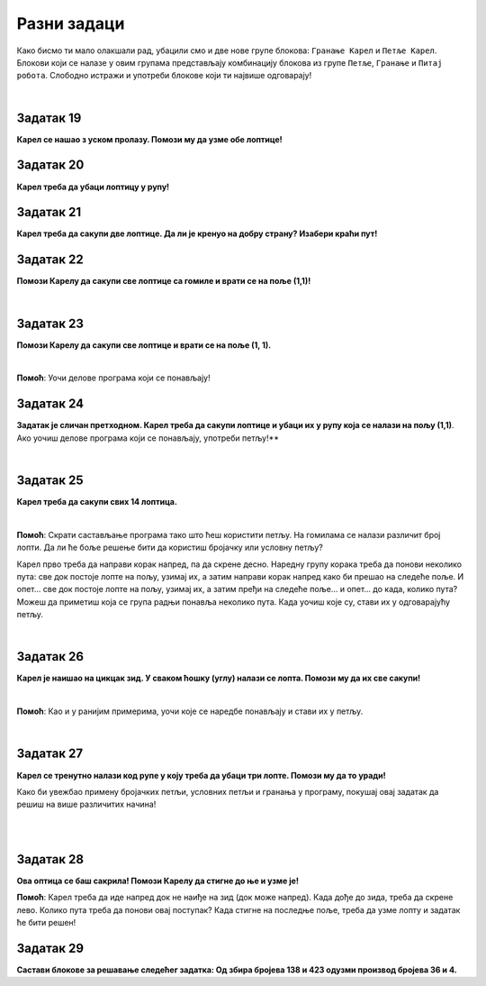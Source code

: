 
Разни задаци
============

Како бисмо ти мало олакшали рад, убацили смо и две нове групе блокова: ``Гранање Карел`` и ``Петље Карел``. 
Блокови који се налазе у овим групама представљају комбинацију блокова из групе ``Петље``, 
``Гранање`` и ``Питај робота``. Слободно истражи и употреби блокове који ти највише одговарају! 

.. suggestionnote::

 **Када год је могуће и смислено, употреби одговарајуће петље у свом решењу!**

|

Задатак 19
----------

**Карел се нашао з уском пролазу. Помози му да узме обе лоптице!**

.. blockly-karel:: karel_rz1
  :categories: KarelCommands, Loops, KarelLoops, Branching
  
  {
      setup: function() {
           var world = new World(5, 5);
		   world.addNSWall(2, 1, 5)
		   world.addNSWall(3, 1, 5)
           world.setRobotStartAvenue(3);
           world.setRobotStartStreet(2);
           world.setRobotStartDirection("W");
           world.putBall(3, 5);
		   world.putBall(3, 1);
           var robot = new Robot();
           return {world: world, robot: robot};
      },
	  
      isSuccess: function(robot, world) {
          for (var i = 1; i <= world.getAvenues(); i++)
              for (var j = 1; j <= world.getStreets(); j++)
                 if (world.getBalls(i, j) != 0)
                    return false;
          return true;
      }           
   }


Задатак 20
----------

**Карел треба да убаци лоптицу у рупу!**

.. blockly-karel:: karel_rz2
  :categories: KarelCommands, Loops, KarelLoops, Branching
  
  {
      setup: function() {
           var world = new World(5, 5);
           world.setRobotStartAvenue(1);
           world.setRobotStartStreet(1);
           world.setRobotStartDirection("E");
           world.putBall(4, 3);
		   world.putHole(5, 5);
           var robot = new Robot();
           return {world: world, robot: robot};
      },
	  
      isSuccess: function(robot, world) {
        for (var i = 1; i <= world.getAvenues(); i++)
              for (var j = 1; j <= world.getStreets(); j++)
                 if (world.getBalls(i, j) != 0)
                    return false;
          return true;
      }           
   }

Задатак 21
----------
  
**Карел треба да сакупи две лоптице. Да ли је кренуо на добру страну? Изабери краћи пут!**

.. blockly-karel:: karel_rz3
  :categories: KarelCommands, Loops, KarelLoops, Branching
  
  {
      setup: function() {
           var world = new World(5, 5);
		   world.addEWWall(2, 1, 3)
		   world.addNSWall(4, 2, 3)
		   world.addEWWall(2, 4, 3)
		   world.addNSWall(1, 2, 3)
           world.setRobotStartAvenue(3);
           world.setRobotStartStreet(1);
           world.setRobotStartDirection("W");
           world.putBall(5, 1);
		   world.putBall(5, 5);
           var robot = new Robot();
           
           return {world: world, robot: robot};
      },
	  
      isSuccess: function(robot, world) {
           return robot.getBalls() == 2;
      }
   }
      

Задатак 22
----------

**Помози Карелу да сакупи све лоптице са гомиле и врати се на поље (1,1)!**

|
   
.. blockly-karel:: karel_rz4
  :categories: KarelCommands, Loops, KarelLoops, Branching
  
  {
      setup: function() {
           var world = new World(5, 5);
           world.setRobotStartAvenue(1);
           world.setRobotStartStreet(1);
           world.setRobotStartDirection("E");
           world.putBalls(3, 1, 6);
		   world.addEWWall(1, 1, 5)
           var robot = new Robot();
           return {world: world, robot: robot};
      },
	  
      isSuccess: function(robot, world) {
        return robot.getAvenue() == 1 && 
		robot.getStreet() == 1 &&
        robot.getBalls() == 6;
		}
   }
   

Задатак 23
----------
  
**Помози Карелу да сакупи све лоптице и врати се на поље (1, 1).**

|
   
.. blockly-karel:: karel_rz5
  :categories: KarelCommands, Loops, KarelLoops, Branching
  
  {
      setup: function() {
           var world = new World(5, 5);
           world.setRobotStartAvenue(1);
           world.setRobotStartStreet(1);
           world.setRobotStartDirection("N");
           world.putBalls(2, 1, 3);
		   world.putBalls(1, 2, 3);
		   world.putBalls(2, 2, 3);
           var robot = new Robot();
		   
           return {world: world, robot: robot};
      },
	  
      isSuccess: function(robot, world) {
	   return robot.getAvenue() == 1 && 
		robot.getStreet() == 1 &&
        robot.getBalls() == 9;
		}
           
   }
   
**Помоћ**: Уочи делове програма који се понављају!

Задатак 24
----------
  
**Задатак је сличан претходном. Карел треба да сакупи лоптице и убаци их у рупу која се налази на пољу (1,1)**. 
Ако уочиш делове програма који се понављају, употреби петљу!**

|
   
.. blockly-karel:: karel_rz6
  :categories: KarelCommands, Loops, KarelLoops, Branching
  
  {
      setup: function() {
           var world = new World(5, 5);
           world.setRobotStartAvenue(1);
           world.setRobotStartStreet(1);
           world.setRobotStartDirection("N");
           world.putBall(2, 2);
		   world.putBall(2, 1);
		   world.putBall(1, 2);
		   world.putHoles(1, 1, 3);
           var robot = new Robot();

           return {world: world, robot: robot};
      },
	  
      isSuccess: function(robot, world) {
          for (var i = 1; i <= world.getAvenues(); i++)
              for (var j = 1; j <= world.getStreets(); j++)
                 if (world.getBalls(i, j) != 0)
                    return false;
          return true;
      }           
   }

Задатак 25
----------
 
**Карел треба да сакупи свих 14 лоптица.**

|

.. blockly-karel:: karel_rz7
  :categories: KarelCommands, Loops, KarelLoops, Branching
  
  {
      setup: function() {
           var world = new World(5, 5);
           world.setRobotStartAvenue(1);
           world.setRobotStartStreet(1);
           world.setRobotStartDirection("N");
		   world.putBalls(2, 2, 3);
		   world.putBalls(3, 2, 4);
		   world.putBalls(4, 2, 2);
		   world.putBalls(5, 2, 3);
           var robot = new Robot();
 
           return {world: world, robot: robot};
      },
	  
      isSuccess: function(robot, world) {
          for (var i = 1; i <= world.getAvenues(); i++)
              for (var j = 1; j <= world.getStreets(); j++)
                 if (world.getBalls(i, j) != 0)
                    return false;
          return true;
      }           
   }

**Помоћ**: Скрати састављање програма тако што ћеш користити петљу. 
На гомилама се налази различит број лопти. Да ли ће боље решење бити да користиш бројачку 
или условну петљу?

Карел прво треба да направи корак напред, па да скрене десно. Наредну групу корака треба да понови 
неколико пута: све док постоје лопте на пољу, узимај их, а затим направи корак напред како би прешао на следеће 
поље. И опет… све док постоје лопте на пољу, узимај их, а затим пређи на следеће поље… и опет… до када, 
колико пута? Можеш да приметиш која се група радњи понавља неколико пута. Када уочиш које су, стави их 
у одговарајућу петљу. 

|

Задатак 26
---------- 
 
**Карел је наишао на цикцак зид. У сваком ћошку (углу) налази се лопта. Помози му да их све сакупи!**

| 

.. blockly-karel:: karel_rz8
  :categories: KarelCommands, Loops, KarelLoops, Branching
  
  {
      setup: function() {
           var world = new World(6, 6);
           world.setRobotStartAvenue(1);
           world.setRobotStartStreet(1);
           world.setRobotStartDirection("E");
		   for (var i = 1; i <= world.getAvenues()-1; i++)
		       world.addEWWall(i+1, i, 1)
		   for (var i = 1; i <= world.getAvenues()-1; i++){
		       world.addNSWall(i, i, 1)
		       world.putBall(i+1, i+1)
		  }
           var robot = new Robot();
           return {world: world, robot: robot};
      },
	  
      isSuccess: function(robot, world) {
          for (var i = 1; i <= world.getAvenues(); i++)
              for (var j = 1; j <= world.getStreets(); j++)
                 if (world.getBalls(i, j) != 0)
                    return false;
          return true;
      }           
   }

**Помоћ**: Као и у ранијим примерима, уочи које се наредбе понављају и стави их у петљу.

|

Задатак 27
----------

**Карел се тренутно налази код рупе у коју треба да убаци три лопте. Помози му да то уради!**
 
Како би увежбао примену бројачких петљи, условних петљи и гранања у програму, покушај овај задатак 
да решиш на више различитих начина! 

|

.. blockly-karel:: karel_rz9
  :categories: KarelCommands, Loops, KarelLoops, Branching
  
  {
      setup: function() {
           var world = new World(5, 5);
           world.setRobotStartAvenue(1);
           world.setRobotStartStreet(1);
           world.setRobotStartDirection("E");
           world.putBall(5, 1);
		   world.putBall(5, 5);
		   world.putBall(1, 5);
		   world.putHoles(1, 1, 3);
           var robot = new Robot();
           
           return {world: world, robot: robot};
      },
	  
      isSuccess: function(robot, world) {
          for (var i = 1; i <= world.getAvenues(); i++)
              for (var j = 1; j <= world.getStreets(); j++)
                 if (world.getBalls(i, j) != 0)
                    return false;
          return true;
      }           
   }

|

Задатак 28
----------

**Ова оптица се баш сакрила! Помози Карелу да стигне до ње и узме је!**
 
.. blockly-karel:: karel_rz10
  :categories: KarelCommands, Loops, KarelLoops, Branching
  
  {
      setup: function() {
           var world = new World(6, 6);
           world.setRobotStartAvenue(1);
           world.setRobotStartStreet(1);
           world.setRobotStartDirection("E");
           world.putBall(1, 2);
		   world.addEWWall(1, 1, 5)
		   world.addEWWall(2, 5, 4)
		   world.addNSWall(1, 2, 4)
		   world.addNSWall(5, 2, 4)
           var robot = new Robot();
           return {world: world, robot: robot};
      },
	  
      isSuccess: function(robot, world) {
	      for (var i = 1; i <= world.getAvenues(); i++)
              for (var j = 1; j <= world.getStreets(); j++)
                 if (world.getBalls(i, j) != 0)
                    return false;
          return true;
      }           
   }
   
**Помоћ**: Карел треба да иде напред док не наиђе на зид (док може напред). Када дође до зида, 
треба да скрене лево. Колико пута треба да понови овај поступак? Када стигне на последње поље, 
треба да узме лопту и задатак ће бити решен!  

Задатак 29
----------

**Састави блокове за решавање следећег задатка: Од збира бројева 138 и 423 одузми производ бројева 36 и 4.**

.. blockly-karel:: karel_rz11 
   
  :categories: KarelSays, Arithmetic, Logic

  {
            setup:function() {
                var world = new World(3,3);
                world.setRobotStartAvenue(2);
                world.setRobotStartStreet(2);
                world.setRobotStartDirection("S");;
                var robot = new Robot();
                return {robot:robot, world:world};
            },
			
            isSuccess: function(robot, world) {
              return robot.getLastMessage() == 417
            },
  }
 
